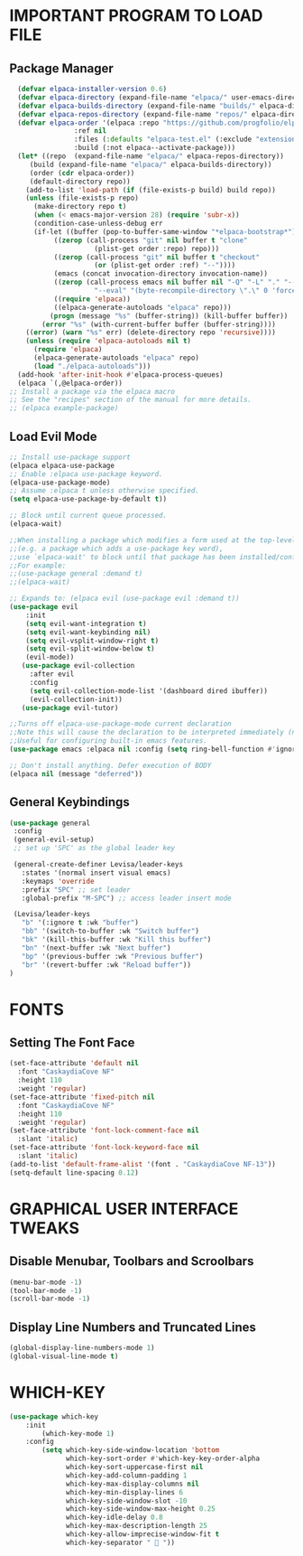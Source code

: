 #+TILTE:Levisa's Emacs Config
#+AUTHOR: Levisa Vanya (DT)
#+DESCRIPTION: Levisa's personal Emacs config.
#+STARTUP: showeverything
#+OPTIONS: toc:2

* IMPORTANT PROGRAM TO LOAD FILE
** Package Manager
#+BEGIN_SRC emacs-lisp
  (defvar elpaca-installer-version 0.6)
  (defvar elpaca-directory (expand-file-name "elpaca/" user-emacs-directory))
  (defvar elpaca-builds-directory (expand-file-name "builds/" elpaca-directory))
  (defvar elpaca-repos-directory (expand-file-name "repos/" elpaca-directory))
  (defvar elpaca-order '(elpaca :repo "https://github.com/progfolio/elpaca.git"
				:ref nil
				:files (:defaults "elpaca-test.el" (:exclude "extensions"))
				:build (:not elpaca--activate-package)))
  (let* ((repo  (expand-file-name "elpaca/" elpaca-repos-directory))
	 (build (expand-file-name "elpaca/" elpaca-builds-directory))
	 (order (cdr elpaca-order))
	 (default-directory repo))
    (add-to-list 'load-path (if (file-exists-p build) build repo))
    (unless (file-exists-p repo)
      (make-directory repo t)
      (when (< emacs-major-version 28) (require 'subr-x))
      (condition-case-unless-debug err
	  (if-let ((buffer (pop-to-buffer-same-window "*elpaca-bootstrap*"))
		   ((zerop (call-process "git" nil buffer t "clone"
					 (plist-get order :repo) repo)))
		   ((zerop (call-process "git" nil buffer t "checkout"
					 (or (plist-get order :ref) "--"))))
		   (emacs (concat invocation-directory invocation-name))
		   ((zerop (call-process emacs nil buffer nil "-Q" "-L" "." "--batch"
					 "--eval" "(byte-recompile-directory \".\" 0 'force)")))
		   ((require 'elpaca))
		   ((elpaca-generate-autoloads "elpaca" repo)))
	      (progn (message "%s" (buffer-string)) (kill-buffer buffer))
	    (error "%s" (with-current-buffer buffer (buffer-string))))
	((error) (warn "%s" err) (delete-directory repo 'recursive))))
    (unless (require 'elpaca-autoloads nil t)
      (require 'elpaca)
      (elpaca-generate-autoloads "elpaca" repo)
      (load "./elpaca-autoloads")))
  (add-hook 'after-init-hook #'elpaca-process-queues)
  (elpaca `(,@elpaca-order))
;; Install a package via the elpaca macro
;; See the "recipes" section of the manual for more details.
;; (elpaca example-package)

#+END_SRC

** Load Evil Mode

#+BEGIN_SRC emacs-lisp
;; Install use-package support
(elpaca elpaca-use-package
;; Enable :elpaca use-package keyword.
(elpaca-use-package-mode)
;; Assume :elpaca t unless otherwise specified.
(setq elpaca-use-package-by-default t))

;; Block until current queue processed.
(elpaca-wait)

;;When installing a package which modifies a form used at the top-level
;;(e.g. a package which adds a use-package key word),
;;use `elpaca-wait' to block until that package has been installed/configured.
;;For example:
;;(use-package general :demand t)
;;(elpaca-wait)

;; Expands to: (elpaca evil (use-package evil :demand t))
(use-package evil
	:init
    (setq evil-want-integration t)
    (setq evil-want-keybinding nil)
    (setq evil-vsplit-window-right t)
    (setq evil-split-window-below t)
    (evil-mode))
   (use-package evil-collection
     :after evil
     :config
     (setq evil-collection-mode-list '(dashboard dired ibuffer))
     (evil-collection-init))
   (use-package evil-tutor)

;;Turns off elpaca-use-package-mode current declaration
;;Note this will cause the declaration to be interpreted immediately (not deferred).
;;Useful for configuring built-in emacs features.
(use-package emacs :elpaca nil :config (setq ring-bell-function #'ignore))

;; Don't install anything. Defer execution of BODY
(elpaca nil (message "deferred"))
#+END_SRC

** General Keybindings
#+BEGIN_SRC emacs-lisp
  (use-package general
   :config
   (general-evil-setup)
   ;; set up 'SPC' as the global leader key

   (general-create-definer Levisa/leader-keys
     :states '(normal insert visual emacs)
     :keymaps 'override
     :prefix "SPC" ;; set leader
     :global-prefix "M-SPC") ;; access leader insert mode

   (Levisa/leader-keys
     "b" '(:ignore t :wk "buffer")
     "bb" '(switch-to-buffer :wk "Switch buffer")
     "bk" '(kill-this-buffer :wk "Kill this buffer")
     "bn" '(next-buffer :wk "Next buffer")
     "bp" '(previous-buffer :wk "Previous buffer")
     "br" '(revert-buffer :wk "Reload buffer"))
  )

#+END_SRC

* FONTS
** Setting The Font Face
#+BEGIN_SRC emacs-lisp
  (set-face-attribute 'default nil
    :font "CaskaydiaCove NF"
    :height 110
    :weight 'regular)
  (set-face-attribute 'fixed-pitch nil
    :font "CaskaydiaCove NF"
    :height 110
    :weight 'regular)
  (set-face-attribute 'font-lock-comment-face nil
    :slant 'italic)
  (set-face-attribute 'font-lock-keyword-face nil
    :slant 'italic)
  (add-to-list 'default-frame-alist '(font . "CaskaydiaCove NF-13"))
  (setq-default line-spacing 0.12)
#+END_SRC

* GRAPHICAL USER INTERFACE TWEAKS
** Disable Menubar, Toolbars and Scroolbars
#+BEGIN_SRC emacs-lisp
(menu-bar-mode -1)
(tool-bar-mode -1)
(scroll-bar-mode -1)
#+END_SRC

** Display Line Numbers and Truncated Lines
#+BEGIN_SRC emacs-lisp
(global-display-line-numbers-mode 1)
(global-visual-line-mode t)
#+END_SRC

* WHICH-KEY
#+BEGIN_SRC emacs-lisp
(use-package which-key
	:init
		(which-key-mode 1)
	:config
		(setq which-key-side-window-location 'bottom
			  which-key-sort-order #'which-key-key-order-alpha
			  which-key-sort-uppercase-first nil
			  which-key-add-column-padding 1
			  which-key-max-display-columns nil
			  which-key-min-display-lines 6
			  which-key-side-window-slot -10
			  which-key-side-window-max-height 0.25
			  which-key-idle-delay 0.8
			  which-key-max-description-length 25
			  which-key-allow-imprecise-window-fit t
              which-key-separator "  "))
#+END_SRC
